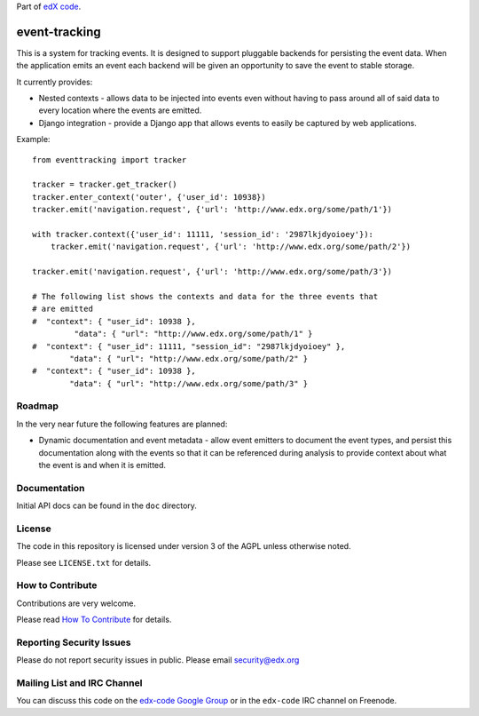 Part of `edX code`__.

__ http://code.edx.org/

event-tracking
==============

.. image:: https://api.travis-ci.org/edx/event-tracking.png?branch=master
    :target: https://travis-ci.org/edx/event-tracking

This is a system for tracking events.  It is designed to support pluggable
backends for persisting the event data. When the application emits an event
each backend will be given an opportunity to save the event to stable storage.

It currently provides:

* Nested contexts - allows data to be injected into events even without
  having to pass around all of said data to every location where the events
  are emitted.
* Django integration - provide a Django app that allows events to easily be
  captured by web applications.

Example::

    from eventtracking import tracker

    tracker = tracker.get_tracker()
    tracker.enter_context('outer', {'user_id': 10938})
    tracker.emit('navigation.request', {'url': 'http://www.edx.org/some/path/1'})

    with tracker.context({'user_id': 11111, 'session_id': '2987lkjdyoioey'}):
        tracker.emit('navigation.request', {'url': 'http://www.edx.org/some/path/2'})

    tracker.emit('navigation.request', {'url': 'http://www.edx.org/some/path/3'})

    # The following list shows the contexts and data for the three events that
    # are emitted
    #  "context": { "user_id": 10938 },
             "data": { "url": "http://www.edx.org/some/path/1" }
    #  "context": { "user_id": 11111, "session_id": "2987lkjdyoioey" },
            "data": { "url": "http://www.edx.org/some/path/2" }
    #  "context": { "user_id": 10938 },
            "data": { "url": "http://www.edx.org/some/path/3" }

Roadmap
-------

In the very near future the following features are planned:

* Dynamic documentation and event metadata - allow event emitters to document
  the event types, and persist this documentation along with the events so
  that it can be referenced during analysis to provide context about what
  the event is and when it is emitted.


Documentation
-------------

Initial API docs can be found in the ``doc`` directory.

License
-------

The code in this repository is licensed under version 3 of the AGPL unless
otherwise noted.

Please see ``LICENSE.txt`` for details.

How to Contribute
-----------------

Contributions are very welcome.

Please read `How To Contribute <https://github.com/edx/edx-platform/wiki/How-To-Contribute>`_ for details.

Reporting Security Issues
-------------------------

Please do not report security issues in public. Please email security@edx.org

Mailing List and IRC Channel
----------------------------

You can discuss this code on the `edx-code Google Group`__ or in the
``edx-code`` IRC channel on Freenode.

__ https://groups.google.com/forum/#!forum/edx-code
